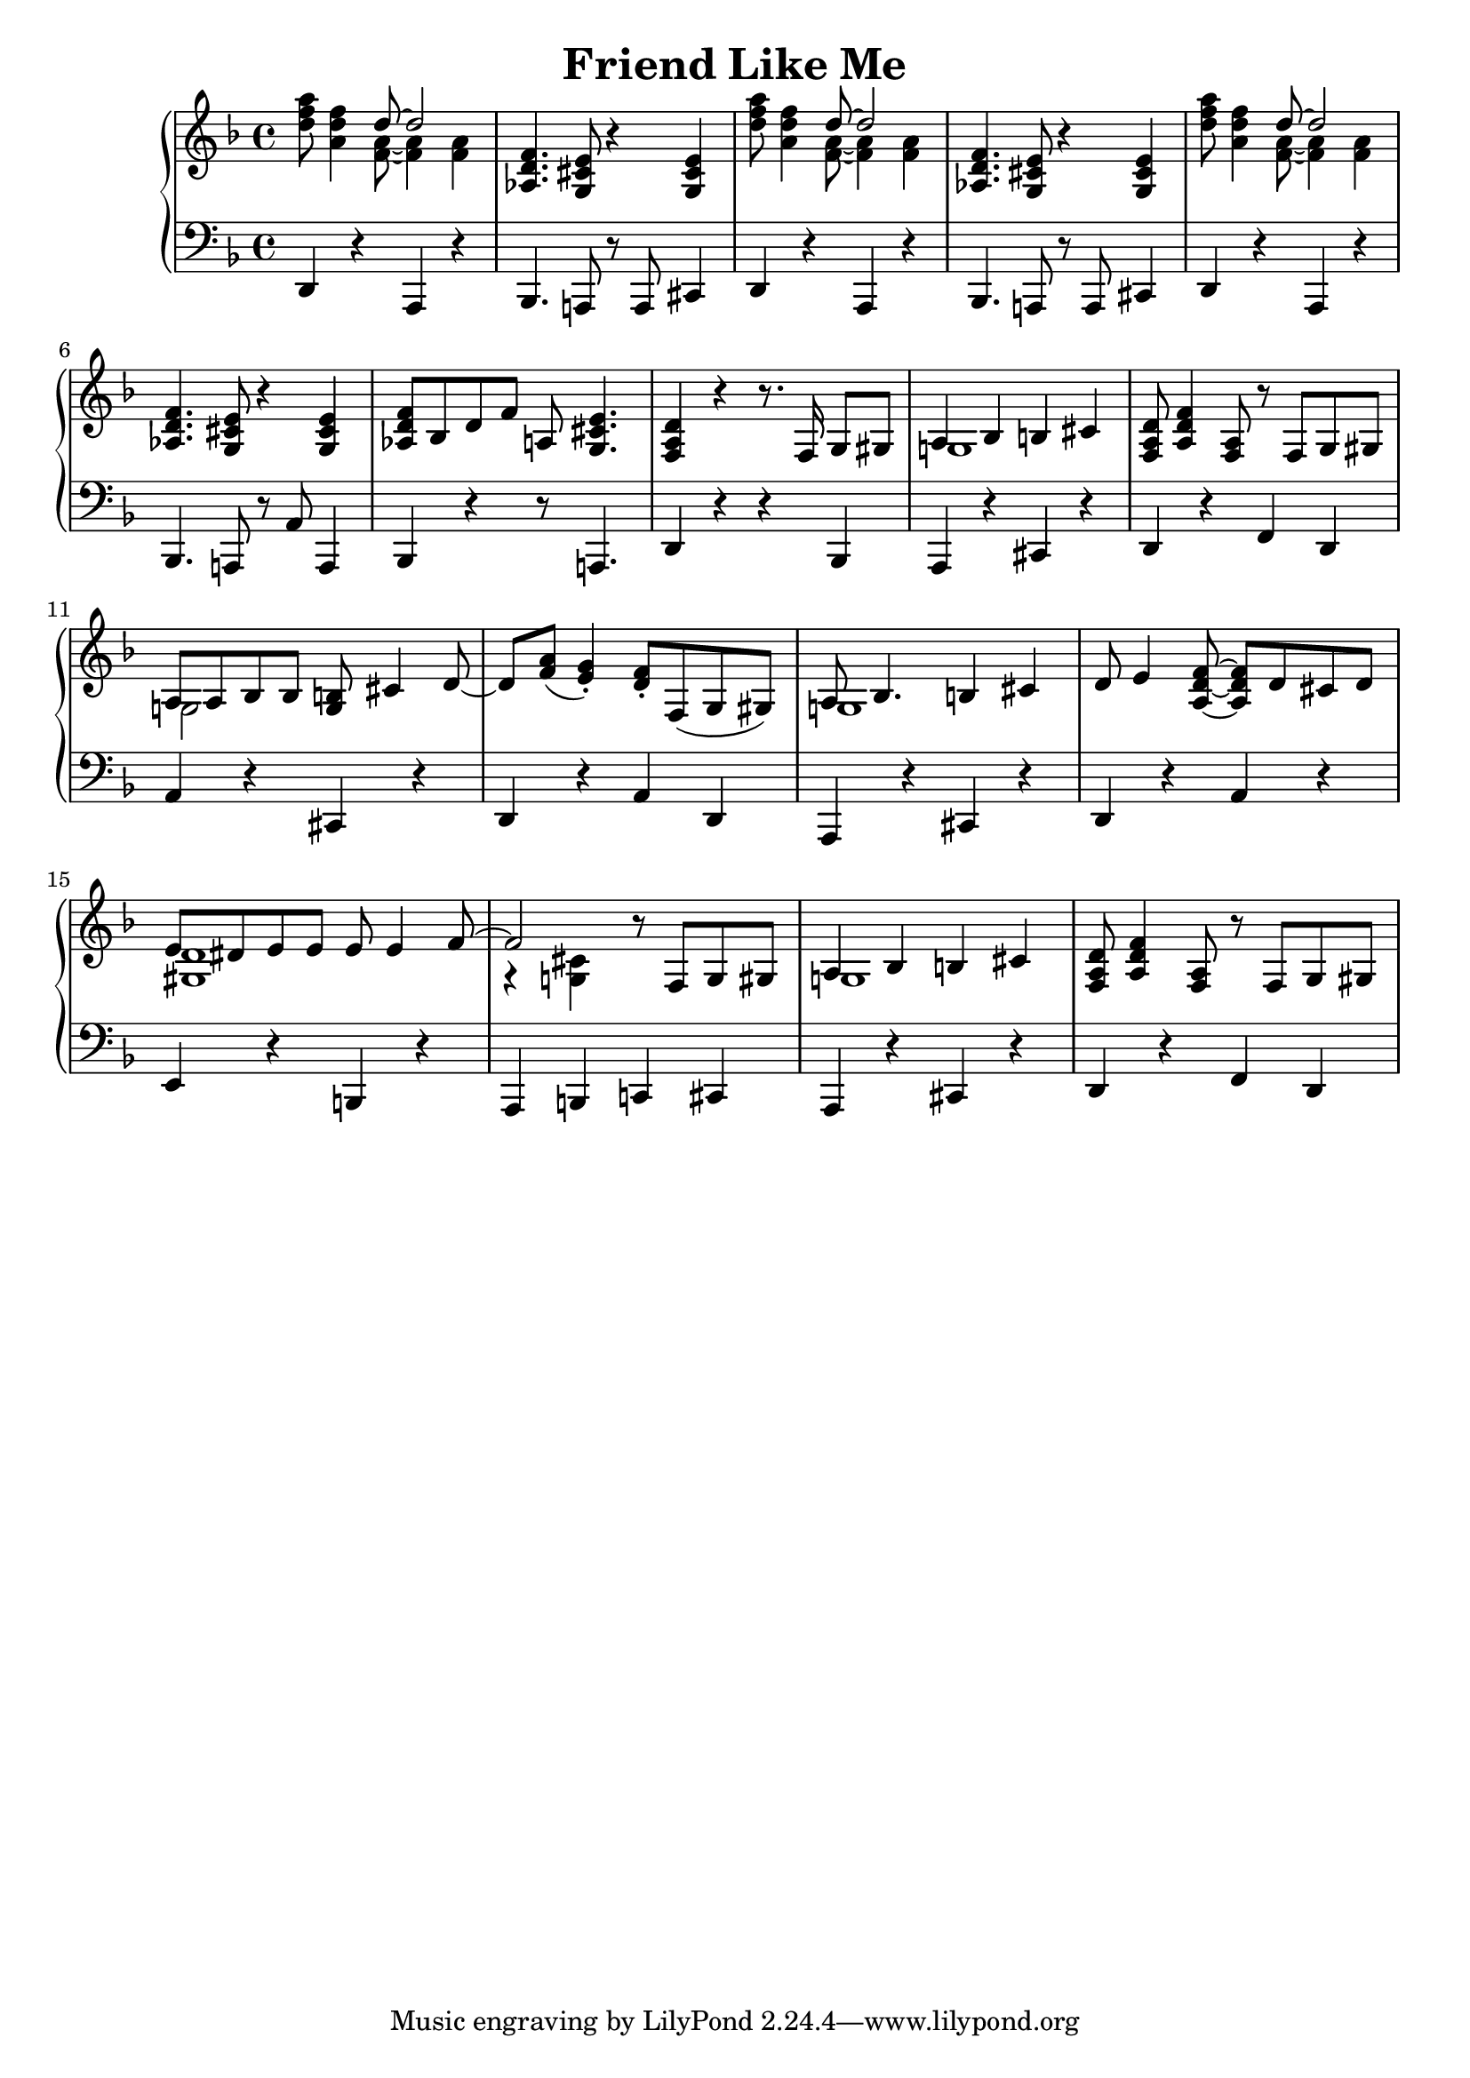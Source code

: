 \version "2.18.2"
\header {
    title="Friend Like Me"
}

\new PianoStaff <<
    \new  Staff {
        \key f \major
        \time 4/4
        \relative c''{
            <d f a>8 <a d f>4 <<{d8 ~ d2}\\{<f, a>8 ~ <f a>4 <f a>4}>> | % 1
        }
        \relative c'{
            <aes d f>4. <g cis e>8 r4 <g cis e>4 | % 2
        }
        \relative c''{
            <d f a>8 <a d f>4 <<{d8 ~ d2}\\{<f, a>8 ~ <f a>4 <f a>4 }>> | % 3
        }
        \relative c'{
            <aes d f>4. <g cis e>8 r4 <g cis e>4 | % 4
        }
        \relative c''{
            <d f a>8 <a d f>4 <<{d8 ~ d2} \\ {<f, a>8 ~ <f a>4 <f a>4}>> | % 5
        }
        \relative c'{
            <aes d f>4. <g cis e>8 r4 <g cis e>4 | % 6
        }
        \relative c'{
            <aes d f>8 bes d f a,! <g cis e>4. | % 7
            <f a d>4 r r8. f16 g8 gis | % 8
            <<{a4 bes4 b cis} \\ {g!1}>> | % 9
            <f a d>8 <a d f>4 <f a>8 r f g gis | % 10
            <<{a8 a bes bes <g b> cis4 d8_~ | d8 <f a>_( <e g>4_.)} \\ {g,!2}>> % 11
            <d' f>8-. f,( g gis) | % 12
            <<{a8 bes4. b4 cis} \\ {g!1}>> | % 13
        }
        \relative c'{
            d8 e4 <f d a>8 ~ <f d a> d cis d | % 14
            <<{e8 dis e e e e4 f8 ~ | f2 } \\ {<d gis,>1 | r4 <cis g!>}>> % 15
            r8 f, g gis | % 16
            <<{a4 bes b cis}\\{g!1}>> | % 17
            <f a d>8 <a d f>4 <a f>8 r f g gis | % 18
        }
    }
    \new Staff {
        \clef "bass"
        \key f \major
        \relative c,{
            d4 r a r | % 1
            bes4. a!8 r a cis4 | % 2
            d4 r a r | % 3
            bes4. a!8 r a cis4 | % 4
            d4 r a r | % 5
            bes4. a!8 r a'8 a,4 | % 6
            bes r r8 a!4. | % 7
            d4 r r bes | % 8
            a r cis r | % 9
            d r f d | % 10
            a' r cis, r | % 11
            d r a' d, | % 12
            a r cis r | % 13
            d r a' r | % 14
            e r b r | % 15
            a b c! cis | % 16
            a r cis r | % 17
            d r f d | % 18
        }
    }
>>

